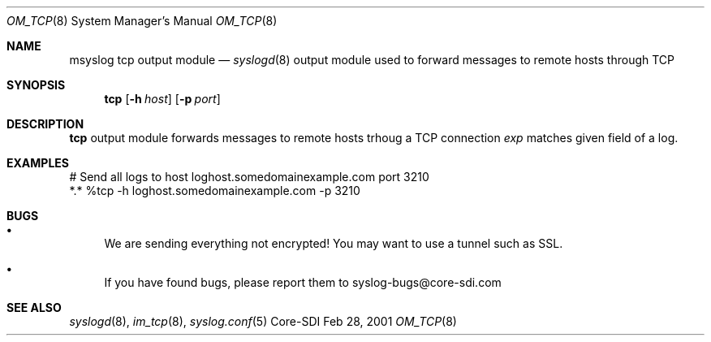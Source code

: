 .\"	$CoreSDI: om_tcp.8,v 1.1 2001/03/01 00:46:01 alejo Exp $
.\"
.\" Copyright (c) 2001
.\"	Core-SDI SA. All rights reserved.
.\"
.\" Redistribution and use in source and binary forms, with or without
.\" modification, are permitted provided that the following conditions
.\" are met:
.\" 1. Redistributions of source code must retain the above copyright
.\"    notice, this list of conditions and the following disclaimer.
.\" 2. Redistributions in binary form must reproduce the above copyright
.\"    notice, this list of conditions and the following disclaimer in the
.\"    documentation and/or other materials provided with the distribution.
.\" 3. Neither the name of Core-SDI SA nor the names of its contributors
.\"    may be used to endorse or promote products derived from this software
.\"    without specific prior written permission.
.\"
.\" THIS SOFTWARE IS PROVIDED BY THE REGENTS AND CONTRIBUTORS ``AS IS'' AND
.\" ANY EXPRESS OR IMPLIED WARRANTIES, INCLUDING, BUT NOT LIMITED TO, THE
.\" IMPLIED WARRANTIES OF MERCHANTABILITY AND FITNESS FOR A PARTICULAR PURPOSE
.\" ARE DISCLAIMED.  IN NO EVENT SHALL THE REGENTS OR CONTRIBUTORS BE LIABLE
.\" FOR ANY DIRECT, INDIRECT, INCIDENTAL, SPECIAL, EXEMPLARY, OR CONSEQUENTIAL
.\" DAMAGES (INCLUDING, BUT NOT LIMITED TO, PROCUREMENT OF SUBSTITUTE GOODS
.\" OR SERVICES; LOSS OF USE, DATA, OR PROFITS; OR BUSINESS INTERRUPTION)
.\" HOWEVER CAUSED AND ON ANY THEORY OF LIABILITY, WHETHER IN CONTRACT, STRICT
.\" LIABILITY, OR TORT (INCLUDING NEGLIGENCE OR OTHERWISE) ARISING IN ANY WAY
.\" OUT OF THE USE OF THIS SOFTWARE, EVEN IF ADVISED OF THE POSSIBILITY OF
.\" SUCH DAMAGE.
.\"
.Dd Feb 28, 2001
.Dt OM_TCP 8
.Os Core-SDI
.Sh NAME
.Nm msyslog tcp
output module
.Nd
.Xr syslogd 8
output module used to forward messages to remote hosts through TCP
.Sh SYNOPSIS
.Nm tcp
.Op Fl h Ar host
.Op Fl p Ar port
.Sh DESCRIPTION
.Nm tcp
output module forwards messages to remote hosts trhoug a TCP connection
.Ar exp
matches given field of a log.
.Sh EXAMPLES
.Bd -literal
# Send all logs to host loghost.somedomainexample.com port 3210
*.* %tcp -h loghost.somedomainexample.com -p 3210
.Ed
.Sh BUGS
.Bl -bullet
.It
We are sending everything not encrypted! You may want to use a tunnel
such as SSL.
.It
If you have found bugs, please report them to syslog-bugs@core-sdi.com
.El
.Sh SEE ALSO
.Xr syslogd 8 ,
.Xr im_tcp 8 ,
.Xr syslog.conf 5 
